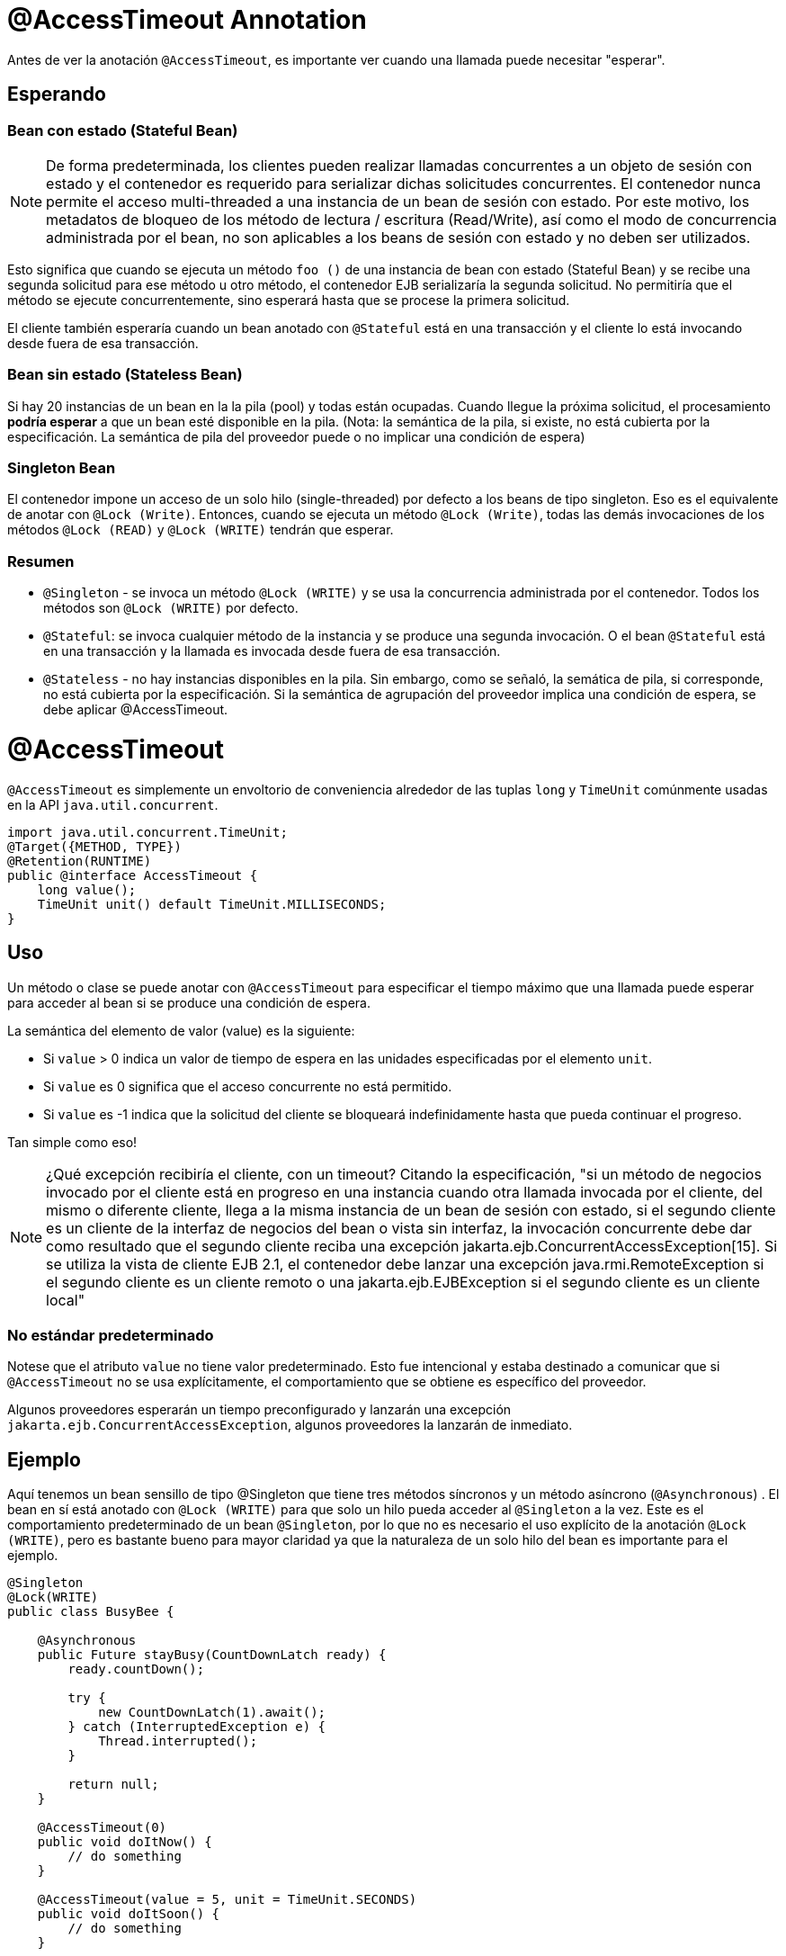 = @AccessTimeout Annotation
:index-group: EJB
:jbake-type: page
:jbake-status: published

Antes de ver la anotación `@AccessTimeout`, es importante ver cuando una llamada puede necesitar "esperar".

== Esperando

=== Bean con estado (Stateful Bean)

[note]

NOTE: De forma predeterminada, los clientes pueden realizar llamadas concurrentes a un objeto de sesión con estado y el contenedor es requerido para serializar dichas solicitudes concurrentes. El contenedor nunca permite el acceso multi-threaded a una instancia de un bean de sesión con estado. Por este motivo, los metadatos de bloqueo de los método de lectura / escritura (Read/Write), así como el modo de concurrencia administrada por el bean, no son aplicables a los beans de sesión con estado y no deben ser utilizados.

Esto significa que cuando se ejecuta un método `foo ()` de una instancia de bean con estado (Stateful Bean) y se recibe una segunda solicitud para ese método u otro método, el contenedor EJB serializaría la segunda solicitud. No permitiría que el método se ejecute concurrentemente, sino esperará hasta que se procese la primera solicitud.

El cliente también esperaría cuando un bean anotado con `@Stateful` está en una transacción y el cliente lo está invocando desde fuera de esa transacción.

=== Bean sin estado (Stateless Bean)

Si hay 20 instancias de un bean en la la pila (pool) y todas están ocupadas. Cuando llegue la próxima solicitud, el procesamiento *podría esperar* a que un bean esté disponible en la pila. (Nota: la semántica de la pila, si existe, no está cubierta por la especificación. La semántica de pila del proveedor puede o no implicar una condición de espera)

=== Singleton Bean

El contenedor impone un acceso de un solo hilo (single-threaded) por defecto a los beans de tipo singleton. Eso es el equivalente de anotar con `@Lock (Write)`. Entonces, cuando se ejecuta un método `@Lock (Write)`, todas las demás invocaciones de los métodos `@Lock (READ)` y `@Lock (WRITE)` tendrán que esperar.

=== Resumen

 - `@Singleton` - se invoca un método `@Lock (WRITE)` y se usa la concurrencia administrada por el contenedor. Todos los métodos son `@Lock (WRITE)` por defecto.
- `@Stateful`: se invoca cualquier método de la instancia y se produce una segunda invocación. O el bean `@Stateful` está en una transacción y la llamada es invocada desde fuera de esa transacción.
 - `@Stateless` - no hay instancias disponibles en la pila. Sin embargo, como se señaló, la semática de pila, si corresponde, no está cubierta por la especificación. Si la semántica de agrupación del proveedor implica una condición de espera, se debe aplicar @AccessTimeout.

= @AccessTimeout

`@AccessTimeout` es simplemente un envoltorio de conveniencia alrededor de las tuplas `long` y `TimeUnit` comúnmente usadas en la API `java.util.concurrent`.

[source,java,numbered]
----
import java.util.concurrent.TimeUnit;
@Target({METHOD, TYPE})
@Retention(RUNTIME)
public @interface AccessTimeout {
    long value();
    TimeUnit unit() default TimeUnit.MILLISECONDS;
}
----

== Uso

Un método o clase se puede anotar con `@AccessTimeout` para especificar el tiempo máximo que una llamada puede esperar para acceder al bean si se produce una condición de espera.

La semántica del elemento de valor (value) es la siguiente:

 - Si `value` > 0 indica un valor de tiempo de espera en las unidades especificadas por el elemento `unit`.
 - Si `value` es 0 significa que el acceso concurrente no está permitido.
 - Si `value` es -1 indica que la solicitud del cliente se bloqueará indefinidamente hasta que pueda continuar el progreso.


Tan simple como eso!

NOTE: ¿Qué excepción recibiría el cliente, con un timeout?
Citando la especificación, "si un método de negocios invocado por el cliente está en progreso en una instancia cuando otra llamada invocada por el cliente, del mismo o diferente cliente, llega a la misma instancia de un bean de sesión con estado, si el segundo cliente es un cliente de la interfaz de negocios del bean o vista sin interfaz, la invocación concurrente debe dar como resultado que el segundo cliente reciba una excepción jakarta.ejb.ConcurrentAccessException[15]. Si se utiliza la vista de cliente EJB 2.1, el contenedor debe lanzar una excepción java.rmi.RemoteException si el segundo cliente es un cliente remoto o una jakarta.ejb.EJBException si el segundo cliente es un cliente local"

=== No estándar predeterminado

Notese que el atributo `value` no tiene valor predeterminado. Esto fue intencional y estaba destinado a comunicar que si `@AccessTimeout` no se usa explícitamente, el comportamiento que se obtiene es específico del proveedor.

Algunos proveedores esperarán un tiempo preconfigurado y lanzarán una excepción `jakarta.ejb.ConcurrentAccessException`, algunos proveedores la lanzarán de inmediato.

== Ejemplo

Aquí tenemos un bean sensillo de tipo @Singleton que tiene tres métodos síncronos y un método asíncrono (`@Asynchronous`) . El bean en sí está anotado con `@Lock (WRITE)` para que solo un hilo pueda acceder al `@Singleton` a la vez. Este es el comportamiento predeterminado de un bean `@Singleton`, por lo que no es necesario el uso explícito de la anotación `@Lock (WRITE)`, pero es bastante bueno para mayor claridad ya que la naturaleza de un solo hilo del bean es importante para el ejemplo.


[source,java,numbered]
----
@Singleton
@Lock(WRITE)
public class BusyBee {

    @Asynchronous
    public Future stayBusy(CountDownLatch ready) {
        ready.countDown();

        try {
            new CountDownLatch(1).await();
        } catch (InterruptedException e) {
            Thread.interrupted();
        }

        return null;
    }

    @AccessTimeout(0)
    public void doItNow() {
        // do something
    }

    @AccessTimeout(value = 5, unit = TimeUnit.SECONDS)
    public void doItSoon() {
        // do something
    }

    @AccessTimeout(-1)
    public void justDoIt() {
        // do something
    }
}
----

El método `@Asynchronous` no es una parte crítica de `@AccessTimeout`, pero sirve como una forma simple de "bloquear" el bean para propósitos de prueba. Nos permite probar fácilmente el comportamiento concurrente del bean.

[source,java,numbered]
----
public class BusyBeeTest extends TestCase {

    public void test() throws Exception {

        final Context context = EJBContainer.createEJBContainer().getContext();

        final CountDownLatch ready = new CountDownLatch(1);

        final BusyBee busyBee = (BusyBee) context.lookup("java:global/access-timeout/BusyBee");

        // This asynchronous method will never exit
        busyBee.stayBusy(ready);

        // Are you working yet little bee?
        ready.await();


        // OK, Bee is busy


        { // Timeout Immediately
            final long start = System.nanoTime();

            try {
                busyBee.doItNow();

                fail("The bee should be busy");
            } catch (Exception e) {
                // the bee is still too busy as expected
            }

            assertEquals(0, seconds(start));
        }

        { // Timeout in 5 seconds
            final long start = System.nanoTime();

            try {
                busyBee.doItSoon();

                fail("The bee should be busy");
            } catch (Exception e) {
                // the bee is still too busy as expected
            }

            assertEquals(5, seconds(start));
        }

        // This will wait forever, give it a try if you have that long
        //busyBee.justDoIt();
    }

    private long seconds(long start) {
        return TimeUnit.NANOSECONDS.toSeconds(System.nanoTime() - start);
    }
}
----

== Ejecución

[source,bash]
----
mvn clean test
----

=== Salida de la terminal
[source,bash]
----
-------------------------------------------------------
    T E S T S
-------------------------------------------------------
Running org.superbiz.accesstimeout.BusyBeeTest
Apache OpenEJB 4.0.0-beta-1    build: 20111002-04:06
http://tomee.apache.org/
INFO - openejb.home = /Users/dblevins/examples/access-timeout
INFO - openejb.base = /Users/dblevins/examples/access-timeout
INFO - Using 'jakarta.ejb.embeddable.EJBContainer=true'
INFO - Configuring Service(id=Default Security Service, type=SecurityService, provider-id=Default Security Service)
INFO - Configuring Service(id=Default Transaction Manager, type=TransactionManager, provider-id=Default Transaction Manager)
INFO - Found EjbModule in classpath: /Users/dblevins/examples/access-timeout/target/classes
INFO - Beginning load: /Users/dblevins/examples/access-timeout/target/classes
INFO - Configuring enterprise application: /Users/dblevins/examples/access-timeout
INFO - Configuring Service(id=Default Singleton Container, type=Container, provider-id=Default Singleton Container)
INFO - Auto-creating a container for bean BusyBee: Container(type=SINGLETON, id=Default Singleton Container)
INFO - Configuring Service(id=Default Managed Container, type=Container, provider-id=Default Managed Container)
INFO - Auto-creating a container for bean org.superbiz.accesstimeout.BusyBeeTest: Container(type=MANAGED, id=Default Managed Container)
INFO - Enterprise application "/Users/dblevins/examples/access-timeout" loaded.
INFO - Assembling app: /Users/dblevins/examples/access-timeout
INFO - Jndi(name="java:global/access-timeout/BusyBee!org.superbiz.accesstimeout.BusyBee")
INFO - Jndi(name="java:global/access-timeout/BusyBee")
INFO - Jndi(name="java:global/EjbModule748454644/org.superbiz.accesstimeout.BusyBeeTest!org.superbiz.accesstimeout.BusyBeeTest")
INFO - Jndi(name="java:global/EjbModule748454644/org.superbiz.accesstimeout.BusyBeeTest")
INFO - Created Ejb(deployment-id=org.superbiz.accesstimeout.BusyBeeTest, ejb-name=org.superbiz.accesstimeout.BusyBeeTest, container=Default Managed Container)
INFO - Created Ejb(deployment-id=BusyBee, ejb-name=BusyBee, container=Default Singleton Container)
INFO - Started Ejb(deployment-id=org.superbiz.accesstimeout.BusyBeeTest, ejb-name=org.superbiz.accesstimeout.BusyBeeTest, container=Default Managed Container)
INFO - Started Ejb(deployment-id=BusyBee, ejb-name=BusyBee, container=Default Singleton Container)
INFO - Deployed Application(path=/Users/dblevins/examples/access-timeout)
Tests run: 1, Failures: 0, Errors: 0, Skipped: 0, Time elapsed: 6.071 sec

Results :

Tests run: 1, Failures: 0, Errors: 0, Skipped: 0
----